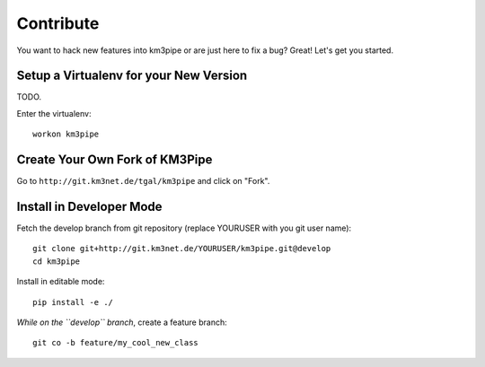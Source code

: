Contribute
==========

You want to hack new features into km3pipe or are just here to fix a
bug? Great! Let's get you started.


Setup a Virtualenv for your New Version
---------------------------------------

TODO.

Enter the virtualenv::

    workon km3pipe


Create Your Own Fork of KM3Pipe
-------------------------------

Go to ``http://git.km3net.de/tgal/km3pipe`` and click on "Fork".


Install in Developer Mode
-------------------------

Fetch the develop branch from git repository (replace YOURUSER with you
git user name)::

    git clone git+http://git.km3net.de/YOURUSER/km3pipe.git@develop
    cd km3pipe

Install in editable mode::
    
    pip install -e ./ 

*While on the ``develop`` branch*, create a feature branch::

    git co -b feature/my_cool_new_class
